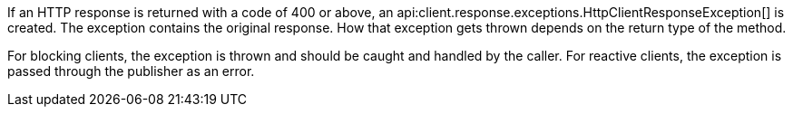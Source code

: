 If an HTTP response is returned with a code of 400 or above, an api:client.response.exceptions.HttpClientResponseException[] is created. The exception contains the original response. How that exception gets thrown depends on the return type of the method.

For blocking clients, the exception is thrown and should be caught and handled by the caller. For reactive clients, the exception is passed through the publisher as an error.